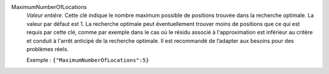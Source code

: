 .. index:: single: MaximumNumberOfLocations

MaximumNumberOfLocations
  *Valeur entière*. Cette clé indique le nombre maximum possible de positions
  trouvée dans la recherche optimale. La valeur par défaut est 1. La recherche
  optimale peut éventuellement trouver moins de positions que ce qui est requis
  par cette clé, comme par exemple dans le cas où le résidu associé à
  l'approximation est inférieur au critère et conduit à l'arrêt anticipé de la
  recherche optimale. Il est recommandé de l’adapter aux besoins pour des
  problèmes réels.

  Exemple :
  ``{"MaximumNumberOfLocations":5}``
